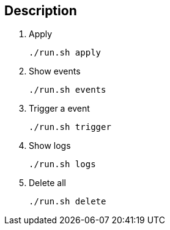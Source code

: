 == Description

. Apply
+
[source,shell]
----
./run.sh apply
----

. Show events
+
[source,shell]
----
./run.sh events
----

. Trigger a event
+
[source,shell]
----
./run.sh trigger
----

. Show logs
+
[source,shell]
----
./run.sh logs
----

. Delete all
+
[source,shell]
----
./run.sh delete
----

